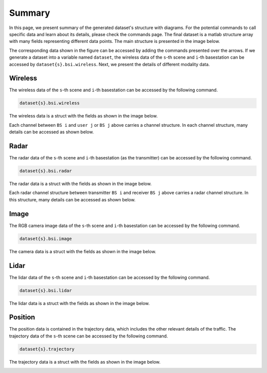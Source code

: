 #######
Summary
#######

In this page, we present summary of the generated dataset's structure with diagrams. For the potential commands to call specific data and learn about its details, please check the commands page.
The final dataset is a matlab structure array with many fields representing different data points.
The main structure is presented in the image below. 

.. image:: ../../images/struct_main.svg
  :width: 800
  :alt: Main dataset structure

The corresponding data shown in the figure can be accessed by adding the commands presented over the arrows. If we generate a dataset into a variable named ``dataset``, the wireless data of the ``s``-th scene and ``i``-th basestation can be accessed by ``dataset{s}.bsi.wireless``.
Next, we present the details of different modality data.

Wireless
========

The wireless data of the ``s``-th scene and ``i``-th basestation can be accessed by the following command.

.. code-block:: matlab

	dataset{s}.bsi.wireless

The wireless data is a struct with the fields as shown in the image below.

.. image:: ../../images/wirelessdiagram.svg
  :width: 800
  :alt: Communication data structure

Each channel between ``BS i`` and ``user j`` or ``BS j`` above carries a channel structure. In each channel structure, many details can be accessed as shown below.

.. image:: ../../images/channelstructurediagram.svg
  :width: 600
  :alt: Communication channel structure details
  :align: center

Radar
=====

The radar data of the ``s``-th scene and ``i``-th basestation (as the transmitter) can be accessed by the following command.

.. code-block:: matlab

	dataset{s}.bsi.radar

The radar data is a struct with the fields as shown in the image below.

.. image:: ../../images/radardiagram.svg
  :width: 800
  :alt: Radar data structure

Each radar channel structure between transmitter ``BS i`` and receiver ``BS j`` above carries a radar channel structure. In this structure, many details can be accessed as shown below.

.. image:: ../../images/radarchannelstructurediagram.svg
  :width: 600
  :alt: Radar channel structure details
  :align: center

Image
=====

The RGB camera image data of the ``s``-th scene and ``i``-th basestation can be accessed by the following command.

.. code-block:: matlab

	dataset{s}.bsi.image
	
The camera data is a struct with the fields as shown in the image below.

.. image:: ../../images/cameradiagram.svg
  :width: 600
  :alt: Image data structure
  :align: center

Lidar
=====

The lidar data of the ``s``-th scene and ``i``-th basestation can be accessed by the following command.

.. code-block:: matlab

	dataset{s}.bsi.lidar
	
The lidar data is a struct with the fields as shown in the image below.

.. image:: ../../images/lidardiagram.svg
  :width: 350
  :alt: Lidar data structure
  :align: center

Position
========

The position data is contained in the trajectory data, which includes the other relevant details of the traffic.
The trajectory data of the ``s``-th scene can be accessed by the following command.

.. code-block:: matlab

	dataset{s}.trajectory
	
The trajectory data is a struct with the fields as shown in the image below.

.. image:: ../../images/positiondiagram.svg
  :width: 500
  :alt: Trajectory data structure
  :align: center
